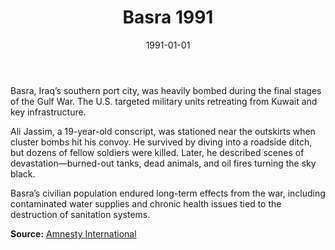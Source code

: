 #+TITLE: Basra 1991
#+DATE: 1991-01-01
#+HUGO_BASE_DIR: ../../
#+HUGO_SECTION: essays
#+HUGO_TAGS: Civilians
#+EXPORT_FILE_NAME: 19-08-Basra-1991.org
#+LOCATION: Iraq
#+YEAR: 1991


Basra, Iraq’s southern port city, was heavily bombed during the final stages of the Gulf War. The U.S. targeted military units retreating from Kuwait and key infrastructure.

Ali Jassim, a 19-year-old conscript, was stationed near the outskirts when cluster bombs hit his convoy. He survived by diving into a roadside ditch, but dozens of fellow soldiers were killed. Later, he described scenes of devastation—burned-out tanks, dead animals, and oil fires turning the sky black.

Basra’s civilian population endured long-term effects from the war, including contaminated water supplies and chronic health issues tied to the destruction of sanitation systems.

**Source:** [[https://www.amnesty.org][Amnesty International]]
